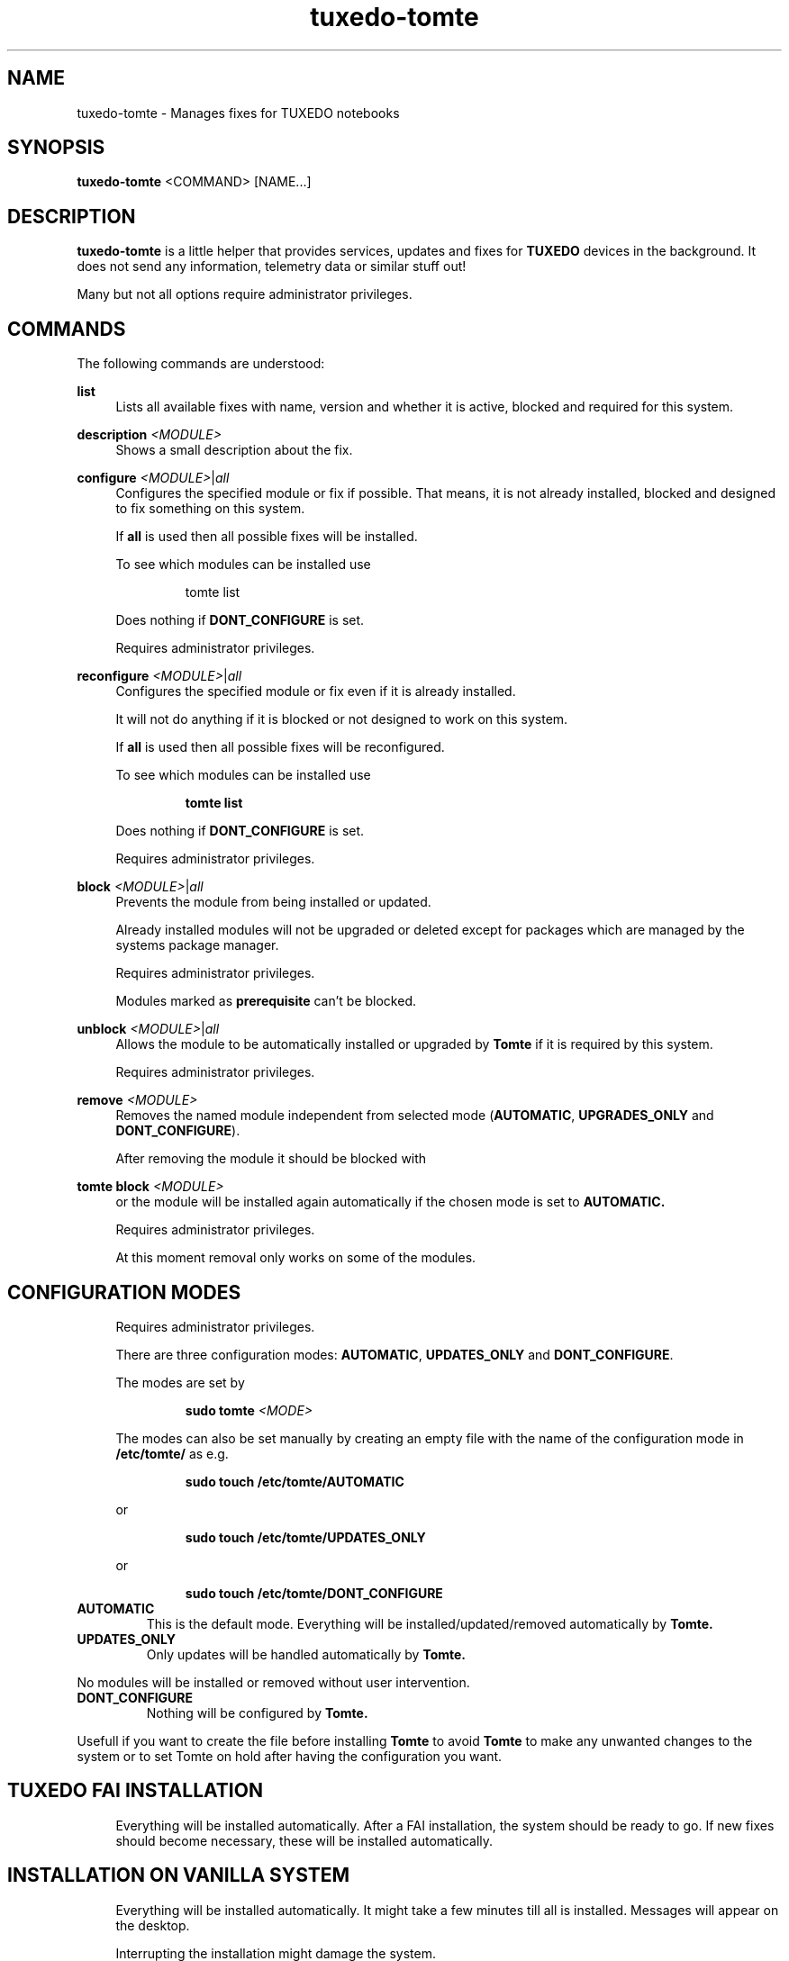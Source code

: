 .TH tuxedo-tomte 1
.SH "NAME"
tuxedo-tomte \- Manages fixes for TUXEDO notebooks
.SH "SYNOPSIS"
\fBtuxedo-tomte\fR <COMMAND> [NAME...]
.SH "DESCRIPTION"
.PP
\fBtuxedo-tomte\fR
is a little helper that provides services, updates and fixes for
.B TUXEDO
devices in the background\&. It does not send any information, telemetry
data or similar stuff out!
.P
Many but not all options require administrator privileges\&.
.SH "COMMANDS"
.PP
The following commands are understood:
.PP 
\fBlist\fR
.RS 4
Lists all available fixes with name, version and whether it is active,
blocked and required for this system\&.
.RE
.PP
\fBdescription \fR\fI<MODULE>\fR
.RS 4
Shows a small description about the fix\&.
.RE
.PP
\fBconfigure \fI<MODULE>\fR|\fIall\fR
.RS 4
Configures the specified module or fix if possible\&. That means, it is not
already installed, blocked and designed to fix something on this system\&.
.P
If \fBall\fR is used then all possible fixes will be installed\&.
.P
To see which modules can be installed use
.IP
tomte list
.LP
Does nothing if \fBDONT_CONFIGURE\fR is set\&.
.P
Requires administrator privileges\&.
.RE
.PP
\fBreconfigure \fI<MODULE>\fR|\fIall\fR
.RS 4
Configures the specified module or fix even if it is already installed\&.
.P
It will not do anything if it is blocked or not designed to work on this
system\&.
.P
If \fBall\fR is used then all possible fixes will be reconfigured\&.
.P
To see which modules can be installed use
.IP
\fBtomte \fBlist\fR
.LP
Does nothing if \fBDONT_CONFIGURE\fR is set\&.
.P
Requires administrator privileges\&.
.RE
.PP
\fBblock \fI<MODULE>\fR|\fIall\fR
.RS 4
Prevents the module from being installed or updated\&.
.P
Already installed modules will not be upgraded or deleted except for packages which are
managed by the systems package manager\&.
.P
Requires administrator privileges\&.
.P
Modules marked as
.B prerequisite
can't be blocked\&.
.RE
.PP
\fBunblock \fI<MODULE>\fR|\fIall\fR
.RS 4
Allows the module to be automatically installed or upgraded by
.B Tomte
if it is required by this system\&.
.P
Requires administrator privileges\&.
.RE
.PP
\fBremove \fI<MODULE>\fR
.RS 4
Removes the named module independent from selected mode
(\fBAUTOMATIC\fR, \fBUPGRADES_ONLY\fR and \fBDONT_CONFIGURE\fR)\&.
.P
After removing the module it should be blocked with
.RE
.PP
\fBtomte \fBblock \fI<MODULE>\fR
.RS 4
or the module will be installed again automatically if the chosen mode is set
to
.B AUTOMATIC\&.
.P
Requires administrator privileges\&.
.P
At this moment removal only works on some of the modules\&.
.RE
.PP
.SH "CONFIGURATION MODES"
.RS 4
Requires administrator privileges\&.
.P
There are three configuration modes: \fBAUTOMATIC\fR, \fBUPDATES_ONLY\fR and
\fBDONT_CONFIGURE\fR\&.
.P
The modes are set by
.IP
\fBsudo tomte \fI<MODE>\fR
.LP
The modes can also be set manually by creating an empty file with the name of
the configuration mode in
.BR /etc/tomte/ \&
as e.g.
.IP
\fBsudo touch /etc/tomte/AUTOMATIC\fP
.LP
or
.IP
\fBsudo touch /etc/tomte/UPDATES_ONLY\fP
.LP
or
.IP
\fBsudo touch /etc/tomte/DONT_CONFIGURE\fP
.LP
.RE
.TP
\fBAUTOMATIC\fR
This is the default mode. Everything will be installed/updated/removed
automatically by
.B Tomte\&.
.RE
.TP
\fBUPDATES_ONLY\fR
Only updates will be handled automatically by
.B Tomte.
.P
No modules will be installed or removed without user intervention\&.
.RE
.TP
\fBDONT_CONFIGURE\fR
Nothing will be configured by
.B Tomte.
.P
Usefull if you want to create the file before installing
.B Tomte
to avoid
.B Tomte
to make any unwanted changes to the
system or to set Tomte on hold after having the configuration you want\&.
.RE
.PP
.SH "TUXEDO FAI INSTALLATION"
.RS 4
Everything will be installed automatically. After a FAI installation, the
system should be ready to go. If new fixes should become necessary, these will
be installed automatically\&.
.RE
.PP
.SH "INSTALLATION ON VANILLA SYSTEM"
.RS 4
Everything will be installed automatically. It might take a few minutes till
all is installed. Messages will appear on the desktop\&.
.P
Interrupting the installation might damage the system\&.
.P
If the files \fBAUTOMATIC\fR, \fBUPDATES_ONLY\fR or \fBDONT_CONFIGURE\fR are created in
/etc/tomte/ then the installation will act accordingly.
.RE
.PP
.SH "INSTALLATION WITHOUT MODIFICATIONS"
.RS 4
If creating a file \fB/etc/tomte/DONT_CONFIGURE\fR and installing
.B Tomte
afterwards,
.B Tomte
will configure only the TUXEDO repositories and mirrors\&.
To find out which fixes are available to the system
.IP
      \fBtomte \fBlist\fP
.LP
Then to install a required fix
.IP
      \fBtomte \fBconfigure \fI<MODULE>\fR
.LP
.RE
.PP
.SH "POSSIBLE WORKFLOW"
.RS 4
Just install
.B Tomte
, it will take care of all the fixes your system requires
and it also installs the
.B TUXEDO
kernel which brings all the required drivers\&.
.P
If you don't want
.B Tomte
to make any modifications on your system or you want
to keep your specific kernel, you could create the file DONT_CONFIGURE in
.BR /etc/tomte/ \&
and
.B Tomte
will not make any modifications on the system, except for
the required repositories and Debian mirrors\&.
.P
Afterwards you could list the required fixes with
.IP
      \fBtomte \fBlist\fP
.LP
block the fixes you don't want on your system with
.IP
      \fBsudo \fBtomte \fBblock \fI<MODULE>\fP
.LP
and set the
.B Tomte
installation mode to AUTOMATIC or UPDATES_ONLY with
.IP
      \fBsudo \fBtomte \fBAUTOMATIC\fP
.LP
or
.IP
      \fBsudo \fBtomte \fBUPDATES_ONLY\fP
.LP
Alternatively you could install the fixes you want manually by using
.IP
      \fBsudo \fBtomte \fBconfigure \fI<MODULE>\fP
.LP
.RE
.PP
.SH "FILES"
.TP
/etc/tomte/tomte.cfg
The
.B Tomte
configuration file.
.TP
/var/log/tomte/tomte.log
The
.B Tomte
logfile.
.TP
/etc/tomte/DONT_CONFIGURE
File, if present, inhibits
.B Tomte
to configure anything except for the
.B prerequisite
modules.
.TP
/etc/tomte/UPDATES_ONLY
File, if present, makes
.B Tomte
to allow updates only.
.TP
/etc/tomte/AUTOMATIC
File, if present, lets
.B Tomte
configure everything automatically.
